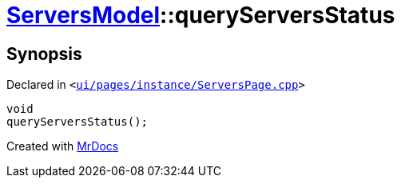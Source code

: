[#ServersModel-queryServersStatus]
= xref:ServersModel.adoc[ServersModel]::queryServersStatus
:relfileprefix: ../
:mrdocs:


== Synopsis

Declared in `&lt;https://github.com/PrismLauncher/PrismLauncher/blob/develop/launcher/ui/pages/instance/ServersPage.cpp#L442[ui&sol;pages&sol;instance&sol;ServersPage&period;cpp]&gt;`

[source,cpp,subs="verbatim,replacements,macros,-callouts"]
----
void
queryServersStatus();
----



[.small]#Created with https://www.mrdocs.com[MrDocs]#
